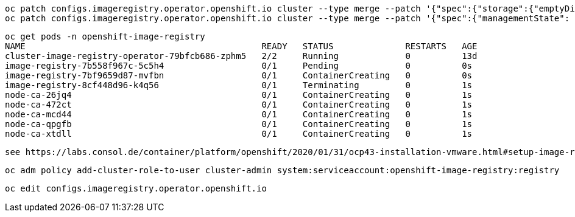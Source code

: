 
----
oc patch configs.imageregistry.operator.openshift.io cluster --type merge --patch '{"spec":{"storage":{"emptyDir":{}}}}'
oc patch configs.imageregistry.operator.openshift.io cluster --type merge --patch '{"spec":{"managementState": "Managed"}}'
----

----
oc get pods -n openshift-image-registry
NAME                                              READY   STATUS              RESTARTS   AGE
cluster-image-registry-operator-79bfcb686-zphm5   2/2     Running             0          13d
image-registry-7b558f967c-5c5h4                   0/1     Pending             0          0s
image-registry-7bf9659d87-mvfbn                   0/1     ContainerCreating   0          0s
image-registry-8cf448d96-k4q56                    0/1     Terminating         0          1s
node-ca-26jq4                                     0/1     ContainerCreating   0          1s
node-ca-472ct                                     0/1     ContainerCreating   0          1s
node-ca-mcd44                                     0/1     ContainerCreating   0          1s
node-ca-qpgfb                                     0/1     ContainerCreating   0          1s
node-ca-xtdll                                     0/1     ContainerCreating   0          1s
----


----
see https://labs.consol.de/container/platform/openshift/2020/01/31/ocp43-installation-vmware.html#setup-image-registry-postinstall
----

----
oc adm policy add-cluster-role-to-user cluster-admin system:serviceaccount:openshift-image-registry:registry
----


----
oc edit configs.imageregistry.operator.openshift.io
----
